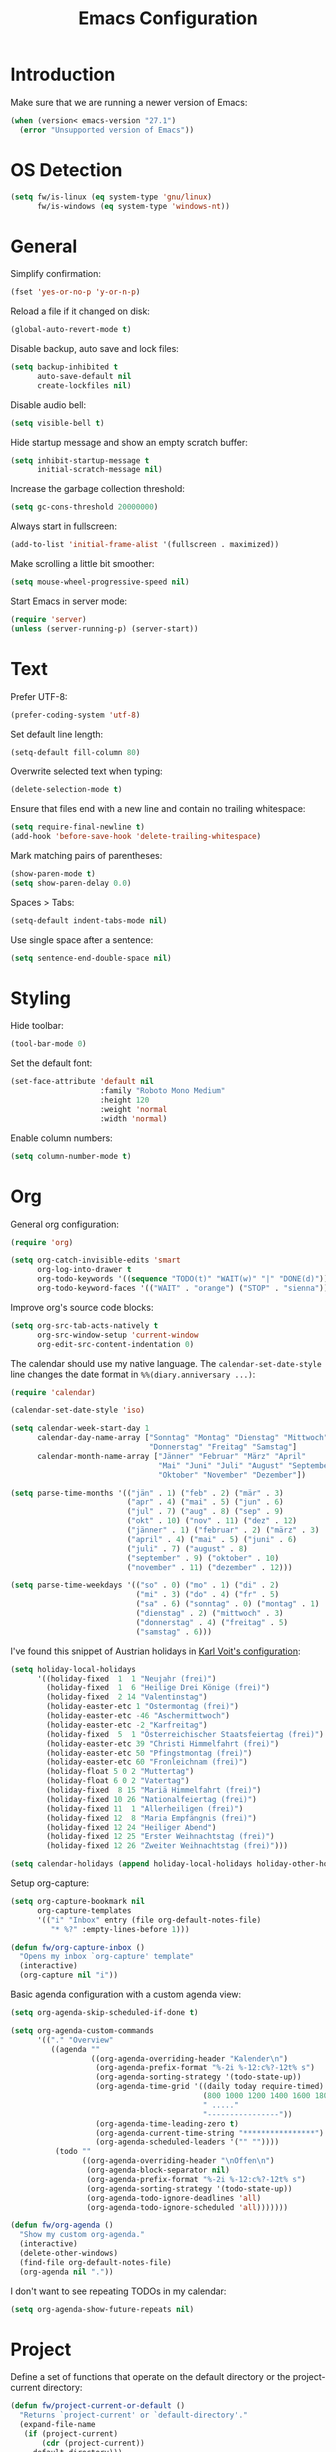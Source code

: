 #+TITLE: Emacs Configuration
#+STARTUP: content

* Introduction

Make sure that we are running a newer version of Emacs:

#+begin_src emacs-lisp
(when (version< emacs-version "27.1")
  (error "Unsupported version of Emacs"))
#+end_src

* OS Detection

#+begin_src emacs-lisp
(setq fw/is-linux (eq system-type 'gnu/linux)
      fw/is-windows (eq system-type 'windows-nt))
#+end_src

* General

Simplify confirmation:

#+begin_src emacs-lisp
(fset 'yes-or-no-p 'y-or-n-p)
#+end_src

Reload a file if it changed on disk:

#+begin_src emacs-lisp
(global-auto-revert-mode t)
#+end_src

Disable backup, auto save and lock files:

#+begin_src emacs-lisp
(setq backup-inhibited t
      auto-save-default nil
      create-lockfiles nil)
#+end_src

Disable audio bell:

#+begin_src emacs-lisp
(setq visible-bell t)
#+end_src

Hide startup message and show an empty scratch buffer:

#+begin_src emacs-lisp
(setq inhibit-startup-message t
      initial-scratch-message nil)
#+end_src

Increase the garbage collection threshold:

#+begin_src emacs-lisp
(setq gc-cons-threshold 20000000)
#+end_src

Always start in fullscreen:

#+begin_src emacs-lisp
(add-to-list 'initial-frame-alist '(fullscreen . maximized))
#+end_src

Make scrolling a little bit smoother:

#+begin_src emacs-lisp
(setq mouse-wheel-progressive-speed nil)
#+end_src

Start Emacs in server mode:

#+begin_src emacs-lisp
(require 'server)
(unless (server-running-p) (server-start))
#+end_src

* Text

Prefer UTF-8:

#+begin_src emacs-lisp
(prefer-coding-system 'utf-8)
#+end_src

Set default line length:

#+begin_src emacs-lisp
(setq-default fill-column 80)
#+end_src

Overwrite selected text when typing:

#+begin_src emacs-lisp
(delete-selection-mode t)
#+end_src

Ensure that files end with a new line and contain no trailing whitespace:

#+begin_src emacs-lisp
(setq require-final-newline t)
(add-hook 'before-save-hook 'delete-trailing-whitespace)
#+end_src

Mark matching pairs of parentheses:

#+begin_src emacs-lisp
(show-paren-mode t)
(setq show-paren-delay 0.0)
#+end_src

Spaces > Tabs:

#+begin_src emacs-lisp
(setq-default indent-tabs-mode nil)
#+end_src

Use single space after a sentence:

#+begin_src emacs-lisp
(setq sentence-end-double-space nil)
#+end_src

* Styling

Hide toolbar:

#+begin_src emacs-lisp
(tool-bar-mode 0)
#+end_src

Set the default font:

#+begin_src emacs-lisp
(set-face-attribute 'default nil
                    :family "Roboto Mono Medium"
                    :height 120
                    :weight 'normal
                    :width 'normal)
#+end_src

Enable column numbers:

#+begin_src emacs-lisp
(setq column-number-mode t)
#+end_src

* Org

General org configuration:

#+begin_src emacs-lisp
(require 'org)

(setq org-catch-invisible-edits 'smart
      org-log-into-drawer t
      org-todo-keywords '((sequence "TODO(t)" "WAIT(w)" "|" "DONE(d)"))
      org-todo-keyword-faces '(("WAIT" . "orange") ("STOP" . "sienna")))
#+end_src

Improve org's source code blocks:

#+begin_src emacs-lisp
(setq org-src-tab-acts-natively t
      org-src-window-setup 'current-window
      org-edit-src-content-indentation 0)
#+end_src

The calendar should use my native language. The ~calendar-set-date-style~ line
changes the date format in ~%%(diary.anniversary ...)~:

#+begin_src emacs-lisp
(require 'calendar)

(calendar-set-date-style 'iso)

(setq calendar-week-start-day 1
      calendar-day-name-array ["Sonntag" "Montag" "Dienstag" "Mittwoch"
                               "Donnerstag" "Freitag" "Samstag"]
      calendar-month-name-array ["Jänner" "Februar" "März" "April"
                                 "Mai" "Juni" "Juli" "August" "September"
                                 "Oktober" "November" "Dezember"])

(setq parse-time-months '(("jän" . 1) ("feb" . 2) ("mär" . 3)
                          ("apr" . 4) ("mai" . 5) ("jun" . 6)
                          ("jul" . 7) ("aug" . 8) ("sep" . 9)
                          ("okt" . 10) ("nov" . 11) ("dez" . 12)
                          ("jänner" . 1) ("februar" . 2) ("märz" . 3)
                          ("april" . 4) ("mai" . 5) ("juni" . 6)
                          ("juli" . 7) ("august" . 8)
                          ("september" . 9) ("oktober" . 10)
                          ("november" . 11) ("dezember" . 12)))

(setq parse-time-weekdays '(("so" . 0) ("mo" . 1) ("di" . 2)
                            ("mi" . 3) ("do" . 4) ("fr" . 5)
                            ("sa" . 6) ("sonntag" . 0) ("montag" . 1)
                            ("dienstag" . 2) ("mittwoch" . 3)
                            ("donnerstag" . 4) ("freitag" . 5)
                            ("samstag" . 6)))
#+end_src

I've found this snippet of Austrian holidays in [[https://github.com/novoid/dot-emacs/blob/master/config.org][Karl Voit's configuration]]:

#+begin_src emacs-lisp
(setq holiday-local-holidays
      '((holiday-fixed  1  1 "Neujahr (frei)")
        (holiday-fixed  1  6 "Heilige Drei Könige (frei)")
        (holiday-fixed  2 14 "Valentinstag")
        (holiday-easter-etc 1 "Ostermontag (frei)")
        (holiday-easter-etc -46 "Aschermittwoch")
        (holiday-easter-etc -2 "Karfreitag")
        (holiday-fixed  5  1 "Österreichischer Staatsfeiertag (frei)")
        (holiday-easter-etc 39 "Christi Himmelfahrt (frei)")
        (holiday-easter-etc 50 "Pfingstmontag (frei)")
        (holiday-easter-etc 60 "Fronleichnam (frei)")
        (holiday-float 5 0 2 "Muttertag")
        (holiday-float 6 0 2 "Vatertag")
        (holiday-fixed  8 15 "Mariä Himmelfahrt (frei)")
        (holiday-fixed 10 26 "Nationalfeiertag (frei)")
        (holiday-fixed 11  1 "Allerheiligen (frei)")
        (holiday-fixed 12  8 "Maria Empfängnis (frei)")
        (holiday-fixed 12 24 "Heiliger Abend")
        (holiday-fixed 12 25 "Erster Weihnachtstag (frei)")
        (holiday-fixed 12 26 "Zweiter Weihnachtstag (frei)")))

(setq calendar-holidays (append holiday-local-holidays holiday-other-holidays))
#+end_src

Setup org-capture:

#+begin_src emacs-lisp
(setq org-capture-bookmark nil
      org-capture-templates
      '(("i" "Inbox" entry (file org-default-notes-file)
         "* %?" :empty-lines-before 1)))

(defun fw/org-capture-inbox ()
  "Opens my inbox `org-capture' template"
  (interactive)
  (org-capture nil "i"))
#+end_src

Basic agenda configuration with a custom agenda view:

#+begin_src emacs-lisp
(setq org-agenda-skip-scheduled-if-done t)

(setq org-agenda-custom-commands
      '(("." "Overview"
         ((agenda ""
                  ((org-agenda-overriding-header "Kalender\n")
                   (org-agenda-prefix-format "%-2i %-12:c%?-12t% s")
                   (org-agenda-sorting-strategy '(todo-state-up))
                   (org-agenda-time-grid '((daily today require-timed)
                                           (800 1000 1200 1400 1600 1800 2000)
                                           " ....."
                                           "----------------"))
                   (org-agenda-time-leading-zero t)
                   (org-agenda-current-time-string "****************")
                   (org-agenda-scheduled-leaders '("" ""))))
          (todo ""
                ((org-agenda-overriding-header "\nOffen\n")
                 (org-agenda-block-separator nil)
                 (org-agenda-prefix-format "%-2i %-12:c%?-12t% s")
                 (org-agenda-sorting-strategy '(todo-state-up))
                 (org-agenda-todo-ignore-deadlines 'all)
                 (org-agenda-todo-ignore-scheduled 'all)))))))

(defun fw/org-agenda ()
  "Show my custom org-agenda."
  (interactive)
  (delete-other-windows)
  (find-file org-default-notes-file)
  (org-agenda nil "."))
#+end_src

I don't want to see repeating TODOs in my calendar:

#+begin_src emacs-lisp
(setq org-agenda-show-future-repeats nil)
#+end_src

* Project

Define a set of functions that operate on the default directory or the
project-current directory:

#+begin_src emacs-lisp
(defun fw/project-current-or-default ()
  "Returns `project-current' or `default-directory'."
  (expand-file-name
   (if (project-current)
       (cdr (project-current))
     default-directory)))

(defun fw/native-file-manager ()
  "Opens the OS native file manager in `fw/project-current-or-default'."
  (interactive)
  (when fw/is-linux
    (call-process "xdg-open" nil 0 nil (fw/project-current-or-default)))
  (when fw/is-windows
    (w32-shell-execute "open" (fw/project-current-or-default))))

(defun fw/find-file ()
  "Finds files in `fw/project-current-or-default'."
  (interactive)
  (if (project-current)
      (project-find-file)
    (consult-find)))

(defun fw/compile ()
  "Run `compile' in `fw/project-current-or-default'."
  (interactive)
  (let ((default-directory (fw/project-current-or-default))
        (compilation-scroll-output t))
    (call-interactively #'compile)))

(defun fw/recompile ()
  "Run `recompile' in `fw/project-current-or-default'."
  (interactive)
  (let ((default-directory (fw/project-current-or-default))
        (compilation-scroll-output t))
    (call-interactively #'recompile)))
#+end_src

* External Packages

** Themes

I like to use [[https://github.com/purcell/color-theme-sanityinc-tomorrow][light themes]]:

#+begin_src emacs-lisp
(load-theme 'sanityinc-tomorrow-day t)
#+end_src

with just some minor adjustments:

#+begin_src emacs-lisp
(set-face-attribute 'org-agenda-structure nil :height 1.25)
(set-face-attribute 'org-agenda-date-today nil :slant 'normal)
#+end_src

** Markdown

#+begin_src emacs-lisp
(autoload 'gfm-mode "markdown-mode"
  "Major mode for editing GitHub Flavored Markdown files" t)

(add-to-list 'auto-mode-alist '("\\.md\\'" . gfm-mode))
#+end_src

** Magit

#+begin_src emacs-lisp
(setq git-commit-summary-max-length 50
      git-commit-fill-column 72
      magit-display-buffer-function 'magit-display-buffer-same-window-except-diff-v1)
#+end_src

I'd like to spellcheck my commit messages:

#+begin_src emacs-lisp
(when (executable-find "aspell")
  (add-hook 'git-commit-mode-hook 'flyspell-mode))
#+end_src

Running ~magit-status~ with a prefix argument shows all repositories defined in
~magit-repository-directories~, even if I am already in a git repository. Since
I don't like to press ~C-u~, I'll define a function to do it for me:

#+begin_src emacs-lisp
(defun fw/prefix-magit-status ()
  "Runs C-u `magit-status'"
  (interactive)
  (setq current-prefix-arg '(4))
  (call-interactively 'magit-status))
#+end_src

** Vertico & Orderless

#+begin_src emacs-lisp
(vertico-mode)

(define-key vertico-map "\r" #'vertico-directory-enter)
(define-key vertico-map "\d" #'vertico-directory-delete-char)

(require 'orderless)
(setq completion-styles '(orderless))
#+end_src

** Embark

#+begin_src emacs-lisp
(when fw/is-linux
  (global-set-key (kbd "M-<menu>") 'embark-act))

(when fw/is-windows
  (global-set-key (kbd "M-<apps>") 'embark-act))

(require 'embark-consult)
#+end_src

** Company

#+begin_src emacs-lisp
(setq company-idle-delay 0.1
      company-minimum-prefix-length 3
      company-show-numbers t)

(global-company-mode t)
#+end_src

The dabbrev backend has some inconvenient default settings (e.g. its suggestions
get downcased, even if notations such as camel casing are used):

#+begin_src emacs-lisp
(setq company-dabbrev-downcase nil
      company-dabbrev-ignore-case nil)
#+end_src

** Doom Modeline

#+begin_src emacs-lisp
(doom-modeline-mode 1)

(setq doom-modeline-buffer-file-name-style 'relative-from-project)
#+end_src

Do not show method names in the modeline:

#+begin_src emacs-lisp
(setq which-func-modes nil)
#+end_src

Define a function to make my org-agenda pretty. Based on [[https://old.reddit.com/r/emacs/comments/hnf3cw/my_orgmode_agenda_much_better_now_with_category/][this reddit post]]:

#+begin_src emacs-lisp
(defun fw/org-agenda-category-icon (category icon)
  "Returns an `org-agenda-category-icon-alist' entry using a
`nerd-icons' icon"
  `(,category ,(list (nerd-icons-mdicon icon)) nil nil :ascent center))
#+end_src

** PowerShell

#+begin_src emacs-lisp
(add-to-list 'auto-mode-alist '("\\.psm1\\'" . powershell-mode))
(add-to-list 'auto-mode-alist '("\\.psd1\\'" . powershell-mode))
#+end_src

** C Sharp

#+begin_src emacs-lisp
(add-to-list 'auto-mode-alist '("\\.csproj\\'" . nxml-mode))
(add-to-list 'auto-mode-alist '("\\.props\\'" . nxml-mode))
(add-to-list 'auto-mode-alist '("\\.editorconfig\\'" . conf-mode))
#+end_src

** Compilation

I have excluded ~*.elc~ files in this git repository, which is why I need to
make sure that all packages are compiled:

#+begin_src emacs-lisp
(byte-recompile-directory package-user-dir 0)
#+end_src

#+begin_src emacs-lisp
(defun fw/reset-emacs ()
 "Resets the Emacs directory to the latest git commit"
 (interactive)
 (let ((default-directory (concat user-emacs-directory "elpa")))
   (shell-command "git clean -dfx -e archives -e gnupg; git reset --hard")))
#+end_src

** Transient

A post by [[http://xahlee.info/kbd/whats_the_use_of_the_menu_app_key.html][Xah Lee]] gave me the idea to create alternative keybindings using
transients and the apps/menu key:

#+begin_src emacs-lisp
(require 'transient)

(defun fw/save ()
  "Runs the keybinding C-x C-s"
  (interactive)
  (funcall (key-binding (kbd "C-x C-s"))))

(defun fw/org-edit ()
  "Runs the keybinding C-c '"
  (interactive)
  (funcall (key-binding (kbd "C-c '"))))

(defun fw/unhiglight-all ()
  "Remove all hi-lock highlighting"
  (interactive)
  (unhighlight-regexp t))

(defun fw/split-window-vertically ()
  "Split the selected window into two vertical windows."
  (interactive)
  (split-window-vertically)
  (other-window 1))

(defun fw/split-window-horizontally ()
  "Split the selected window into two horizontal windows."
  (interactive)
  (split-window-horizontally)
  (other-window 1))

(transient-define-prefix fw/transient-main ()
  "fw/transient-main"
  [["Search"
    ("f" "Find file" find-file)
    ("F" "Find file recursive" fw/find-file)
    ("s" "Search buffer" consult-line)
    ("S" "Search directory" consult-grep)
    ("j" "Goto line" consult-goto-line)]

   ["Buffer"
    ("w" "Save buffer" fw/save)
    ("k" "Kill buffer" kill-this-buffer)
    ("b" "Switch buffer" consult-buffer)
    ("h" "Mark all" mark-whole-buffer)]

   ["Window"
    ("0" "Delete window" delete-window)
    ("1" "Delete other windows" delete-other-windows)
    ("2" "Split window below" fw/split-window-vertically)
    ("3" "Split window right" fw/split-window-horizontally)
    ("i" "Other window" other-window)]

   ["More"
    ("g" "Project" fw/transient-project :transient nil)
    ("e" "Elfeed" elfeed)
    ("o" "Org" fw/transient-org :transient nil)
    ("t" "Text" fw/transient-text :transient nil)
    ("<return>" "Execute" execute-extended-command)]

   ["Quit"
    ("q" "Quit Emacs" save-buffers-kill-terminal)]])

(transient-define-prefix fw/transient-project ()
  "fw/transient-project"
  [["Magit"
    ("g" "Status" magit-status)
    ("o" "Open repository" fw/prefix-magit-status)
    ("d" "Dispatch" magit-dispatch)
    ("f" "File dispatch" magit-file-dispatch)]

   ["Project"
    ("e" "File manager" fw/native-file-manager)
    ("c" "Compile" fw/compile)
    ("r" "Recompile" fw/recompile)]])

(transient-define-prefix fw/transient-org ()
  "fw/transient-org"
  [["Org"
    ("o" "Agenda" fw/org-agenda)
    ("i" "Inbox" fw/org-capture-inbox)
    ("l" "Link" org-insert-link)
    ("t" "Todo" org-todo)
    ("s" "Schedule" org-schedule)
    ("d" "Deadline" org-deadline)
    ("." "Timestamp" org-time-stamp)
    ("#" "Template" org-insert-structure-template)
    ("b" "Source" fw/org-edit)
    ("B" "Babel" org-babel-tangle)]])

(transient-define-prefix fw/transient-text ()
  "fw/transient-text"
  [["Spelling"
    ("t" "Check word" ispell-word)
    ("f" "Flyspell mode" flyspell-mode)
    ("b" "Flyspell buffer" flyspell-buffer)]

   ["Highlight"
    ("." "Point" highlight-symbol-at-point)
    ("h" "Regex" highlight-regexp)
    ("c" "Clear" fw/unhiglight-all)]

   ["Rectangle"
    ("r" "Mark" rectangle-mark-mode)
    ("i" "Insert" string-rectangle)
    ("d" "Delete" delete-rectangle)]

   ["Other"
    ("w" "Whitespace mode" whitespace-mode)
    ("y" "Yank" consult-yank-pop)]])

(global-set-key (kbd "C-z") 'undo)
(global-set-key (kbd "<f5>") 'fw/transient-main)

(when fw/is-linux
  (global-set-key (kbd "<menu>") 'fw/transient-main))

(when fw/is-windows
  (global-set-key (kbd "<apps>") 'fw/transient-main))
#+end_src

Change all transients so that I can use q to close them:

#+begin_src emacs-lisp
(transient-bind-q-to-quit)
#+end_src

* Custom

Additional configuration that is only relevant on a particular machine should be
stored in a ~custom.el~ file:

#+begin_src emacs-lisp
(let ((fw/custom-el (concat user-emacs-directory "custom.el")))
  (when (file-exists-p fw/custom-el)
    (load-file fw/custom-el)))
#+end_src
